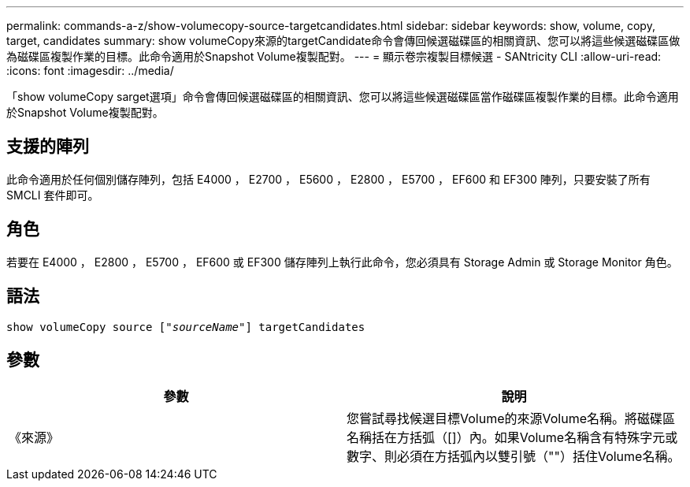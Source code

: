 ---
permalink: commands-a-z/show-volumecopy-source-targetcandidates.html 
sidebar: sidebar 
keywords: show, volume, copy, target, candidates 
summary: show volumeCopy來源的targetCandidate命令會傳回候選磁碟區的相關資訊、您可以將這些候選磁碟區做為磁碟區複製作業的目標。此命令適用於Snapshot Volume複製配對。 
---
= 顯示卷宗複製目標候選 - SANtricity CLI
:allow-uri-read: 
:icons: font
:imagesdir: ../media/


[role="lead"]
「show volumeCopy sarget選項」命令會傳回候選磁碟區的相關資訊、您可以將這些候選磁碟區當作磁碟區複製作業的目標。此命令適用於Snapshot Volume複製配對。



== 支援的陣列

此命令適用於任何個別儲存陣列，包括 E4000 ， E2700 ， E5600 ， E2800 ， E5700 ， EF600 和 EF300 陣列，只要安裝了所有 SMCLI 套件即可。



== 角色

若要在 E4000 ， E2800 ， E5700 ， EF600 或 EF300 儲存陣列上執行此命令，您必須具有 Storage Admin 或 Storage Monitor 角色。



== 語法

[source, cli, subs="+macros"]
----
show volumeCopy source pass:quotes[["_sourceName_"]] targetCandidates
----


== 參數

[cols="2*"]
|===
| 參數 | 說明 


 a| 
《來源》
 a| 
您嘗試尋找候選目標Volume的來源Volume名稱。將磁碟區名稱括在方括弧（[]）內。如果Volume名稱含有特殊字元或數字、則必須在方括弧內以雙引號（""）括住Volume名稱。

|===